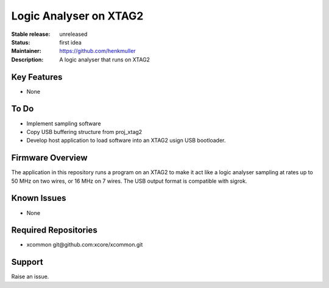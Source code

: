 Logic Analyser on XTAG2
.......................

:Stable release:  unreleased

:Status:  first idea

:Maintainer:  https://github.com/henkmuller

:Description:  A logic analyser that runs on XTAG2


Key Features
============

* None

To Do
=====

* Implement sampling software
* Copy USB buffering structure from proj_xtag2
* Develop host application to load software into an XTAG2 usign USB bootloader.

Firmware Overview
=================

The application in this repository runs a program on an XTAG2 to
make it act like a logic analyser sampling at rates up to 50 MHz
on two wires, or 16 MHz on 7 wires. The USB output format is
compatible with sigrok.

Known Issues
============

* None

Required Repositories
================

* xcommon git\@github.com:xcore/xcommon.git

Support
=======

Raise an issue.
